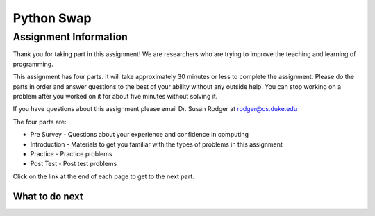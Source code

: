 ========================================================
Python Swap
========================================================

.. Here is were you specify the content and order of your new book.

.. Each section heading (e.g. "SECTION 1: A Random Section") will be
   a heading in the table of contents. Source files that should be
   generated and included in that section should be placed on individual
   lines, with one line separating the first source filename and the
   :maxdepth: line.

.. Sources can also be included from subfolders of this directory.
   (e.g. "DataStructures/queues.rst").

Assignment Information
:::::::::::::::::::::::

Thank you for taking part in this assignment! We are researchers who are trying
to improve the teaching and learning of programming.

This assignment has four parts.  It will take approximately 30 minutes or less to complete
the assignment.  Please do the parts in order and answer questions to the best
of your ability without any outside help. You can stop working on a problem after you worked
on it for about five minutes without solving it.

If you have questions about this assignment please email Dr. Susan Rodger at rodger@cs.duke.edu

The four parts are:

- Pre Survey - Questions about your experience and confidence in computing
- Introduction - Materials to get you familiar with the types of problems in this assignment
- Practice - Practice problems
- Post Test - Post test problems

Click on the link at the end of each page to get to the next part.

What to do next
============================
.. raw:: html

    <p>Click on the following link to take the pre survey : <b><a id="ps-survey"> <font size="+2">Pre Survey</font></a></b></p>

.. raw:: html

    <script type="text/javascript" >

      window.onload = function() {

        a = document.getElementById("ps-survey")
        a.href = "ps-presurvey.html"
      };

    </script>

